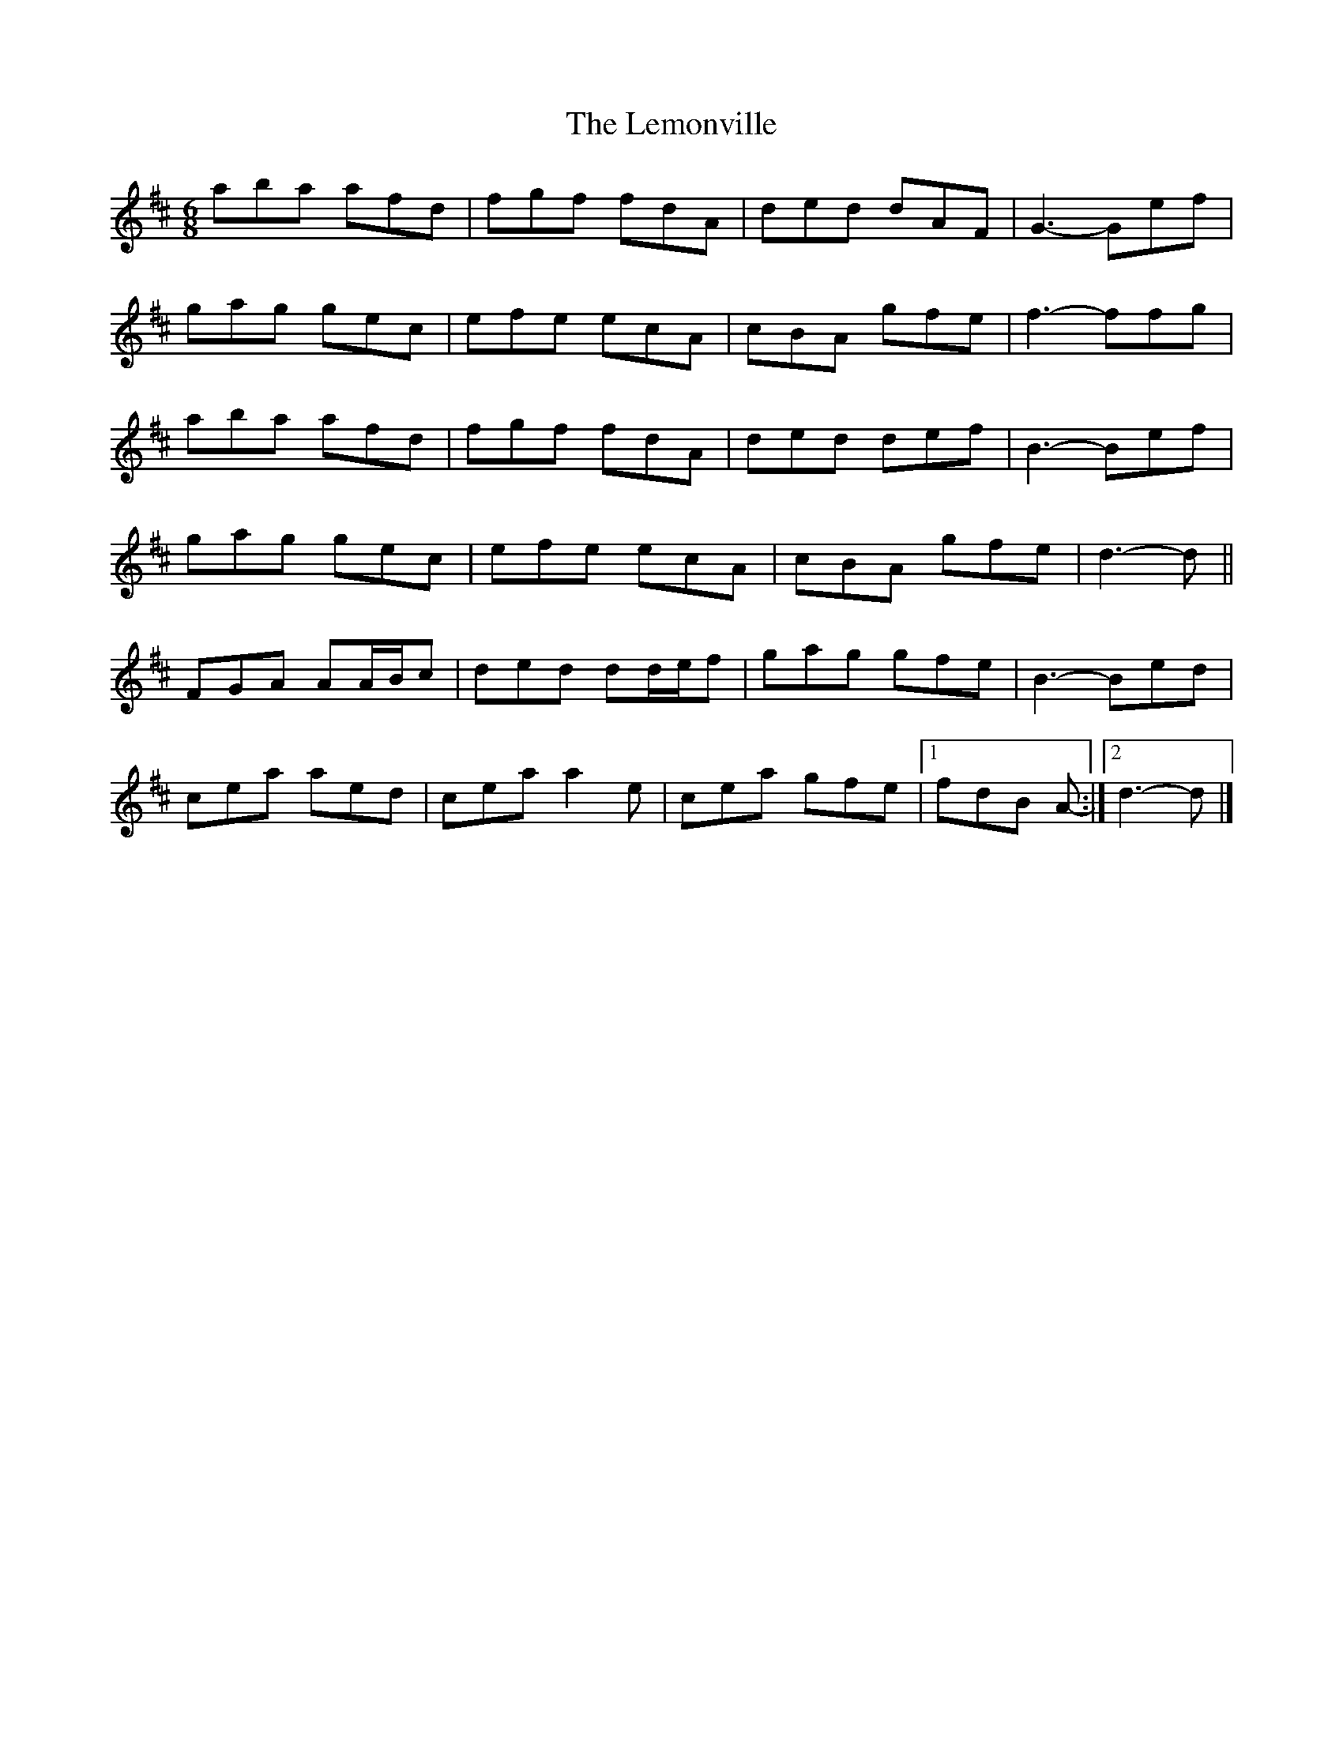X: 2
T: Lemonville, The
Z: ceolachan
S: https://thesession.org/tunes/3323#setting16396
R: jig
M: 6/8
L: 1/8
K: Dmaj
aba afd | fgf fdA | ded dAF | G3- Gef |gag gec | efe ecA | cBA gfe | f3- ffg |aba afd | fgf fdA | ded def | B3- Bef |gag gec | efe ecA | cBA gfe | d3- d ||FGA AA/B/c | ded dd/e/f | gag gfe | B3- Bed |cea aed | cea a2 e | cea gfe |[1 fdB A- :|[2 d3- d |]
